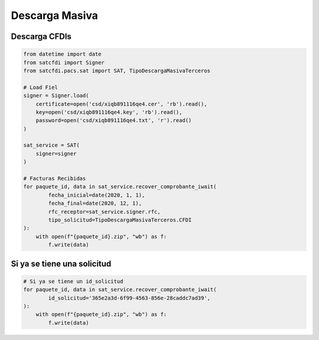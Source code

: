 Descarga Masiva
================================================

Descarga CFDIs
___________________

.. code-block:: python

    from datetime import date
    from satcfdi import Signer
    from satcfdi.pacs.sat import SAT, TipoDescargaMasivaTerceros
    
    # Load Fiel
    signer = Signer.load(
        certificate=open('csd/xiqb891116qe4.cer', 'rb').read(),
        key=open('csd/xiqb891116qe4.key', 'rb').read(),
        password=open('csd/xiqb891116qe4.txt', 'r').read()
    )
    
    sat_service = SAT(
        signer=signer
    )
    
    # Facturas Recibidas
    for paquete_id, data in sat_service.recover_comprobante_iwait(
            fecha_inicial=date(2020, 1, 1),
            fecha_final=date(2020, 12, 1),
            rfc_receptor=sat_service.signer.rfc,
            tipo_solicitud=TipoDescargaMasivaTerceros.CFDI
    ):
        with open(f"{paquete_id}.zip", "wb") as f:
            f.write(data)
    


Si ya se tiene una solicitud
______________________________

.. code-block:: python

    # Si ya se tiene un id_solicitud
    for paquete_id, data in sat_service.recover_comprobante_iwait(
            id_solicitud='365e2a3d-6f99-4563-856e-28caddc7ad39',
    ):
        with open(f"{paquete_id}.zip", "wb") as f:
            f.write(data)
    

